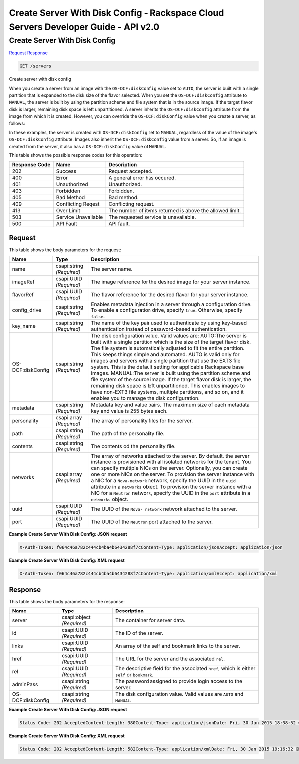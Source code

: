 =============================================================================
Create Server With Disk Config -  Rackspace Cloud Servers Developer Guide - API v2.0
=============================================================================

Create Server With Disk Config
~~~~~~~~~~~~~~~~~~~~~~~~~

`Request <GET_create_server_with_disk_config_servers.rst#request>`__
`Response <GET_create_server_with_disk_config_servers.rst#response>`__

.. code-block:: javascript

    GET /servers

Create server with disk config

When you create a server from an image with the ``OS-DCF:diskConfig`` value set to ``AUTO``, the server is built with a single partition that is expanded to the disk size of the flavor selected. When you set the ``OS-DCF:diskConfig`` attribute to ``MANUAL``, the server is built by using the partition scheme and file system that is in the source image. If the target flavor disk is larger, remaining disk space is left unpartitioned. A server inherits the ``OS-DCF:diskConfig`` attribute from the image from which it is created. However, you can override the ``OS-DCF:diskConfig`` value when you create a server, as follows:

In these examples, the server is created with ``OS-DCF:diskConfig`` set to ``MANUAL``, regardless of the value of the image's ``OS-DCF:diskConfig`` attribute. Images also inherit the ``OS-DCF:diskConfig`` value from a server. So, if an image is created from the server, it also has a ``OS-DCF:diskConfig`` value of ``MANUAL``.



This table shows the possible response codes for this operation:


+--------------------------+-------------------------+-------------------------+
|Response Code             |Name                     |Description              |
+==========================+=========================+=========================+
|202                       |Success                  |Request accepted.        |
+--------------------------+-------------------------+-------------------------+
|400                       |Error                    |A general error has      |
|                          |                         |occured.                 |
+--------------------------+-------------------------+-------------------------+
|401                       |Unauthorized             |Unauthorized.            |
+--------------------------+-------------------------+-------------------------+
|403                       |Forbidden                |Forbidden.               |
+--------------------------+-------------------------+-------------------------+
|405                       |Bad Method               |Bad method.              |
+--------------------------+-------------------------+-------------------------+
|409                       |Conflicting Reqest       |Conflicting request.     |
+--------------------------+-------------------------+-------------------------+
|413                       |Over Limit               |The number of items      |
|                          |                         |returned is above the    |
|                          |                         |allowed limit.           |
+--------------------------+-------------------------+-------------------------+
|503                       |Service Unavailable      |The requested service is |
|                          |                         |unavailable.             |
+--------------------------+-------------------------+-------------------------+
|500                       |API Fault                |API fault.               |
+--------------------------+-------------------------+-------------------------+


Request
^^^^^^^^^^^^^^^^^






This table shows the body parameters for the request:

+--------------------------+-------------------------+-------------------------+
|Name                      |Type                     |Description              |
+==========================+=========================+=========================+
|name                      |csapi:string *(Required)*|The server name.         |
+--------------------------+-------------------------+-------------------------+
|imageRef                  |csapi:UUID *(Required)*  |The image reference for  |
|                          |                         |the desired image for    |
|                          |                         |your server instance.    |
+--------------------------+-------------------------+-------------------------+
|flavorRef                 |csapi:UUID *(Required)*  |The flavor reference for |
|                          |                         |the desired flavor for   |
|                          |                         |your server instance.    |
+--------------------------+-------------------------+-------------------------+
|config_drive              |csapi:string *(Required)*|Enables metadata         |
|                          |                         |injection in a server    |
|                          |                         |through a configuration  |
|                          |                         |drive. To enable a       |
|                          |                         |configuration drive,     |
|                          |                         |specify ``true``.        |
|                          |                         |Otherwise, specify       |
|                          |                         |``false``.               |
+--------------------------+-------------------------+-------------------------+
|key_name                  |csapi:string *(Required)*|The name of the key pair |
|                          |                         |used to authenticate by  |
|                          |                         |using key-based          |
|                          |                         |authentication instead   |
|                          |                         |of password-based        |
|                          |                         |authentication.          |
+--------------------------+-------------------------+-------------------------+
|OS-DCF:diskConfig         |csapi:string *(Required)*|The disk configuration   |
|                          |                         |value. Valid values are: |
|                          |                         |AUTO:The server is built |
|                          |                         |with a single partition  |
|                          |                         |which is the size of the |
|                          |                         |target flavor disk. The  |
|                          |                         |file system is           |
|                          |                         |automatically adjusted   |
|                          |                         |to fit the entire        |
|                          |                         |partition. This keeps    |
|                          |                         |things simple and        |
|                          |                         |automated. AUTO is valid |
|                          |                         |only for images and      |
|                          |                         |servers with a single    |
|                          |                         |partition that use the   |
|                          |                         |EXT3 file system. This   |
|                          |                         |is the default setting   |
|                          |                         |for applicable Rackspace |
|                          |                         |base images. MANUAL:The  |
|                          |                         |server is built using    |
|                          |                         |the partition scheme and |
|                          |                         |file system of the       |
|                          |                         |source image. If the     |
|                          |                         |target flavor disk is    |
|                          |                         |larger, the remaining    |
|                          |                         |disk space is left       |
|                          |                         |unpartitioned. This      |
|                          |                         |enables images to have   |
|                          |                         |non-EXT3 file systems,   |
|                          |                         |multiple partitions, and |
|                          |                         |so on, and it enables    |
|                          |                         |you to manage the disk   |
|                          |                         |configuration.           |
+--------------------------+-------------------------+-------------------------+
|metadata                  |csapi:string *(Required)*|Metadata key and value   |
|                          |                         |pairs. The maximum size  |
|                          |                         |of each metadata key and |
|                          |                         |value is 255 bytes each. |
+--------------------------+-------------------------+-------------------------+
|personality               |csapi:array *(Required)* |The array of personality |
|                          |                         |files for the server.    |
+--------------------------+-------------------------+-------------------------+
|path                      |csapi:string *(Required)*|The path of the          |
|                          |                         |personality file.        |
+--------------------------+-------------------------+-------------------------+
|contents                  |csapi:string *(Required)*|The contents od the      |
|                          |                         |personality file.        |
+--------------------------+-------------------------+-------------------------+
|networks                  |csapi:array *(Required)* |The array of networks    |
|                          |                         |attached to the server.  |
|                          |                         |By default, the server   |
|                          |                         |instance is provisioned  |
|                          |                         |with all isolated        |
|                          |                         |networks for the tenant. |
|                          |                         |You can specify multiple |
|                          |                         |NICs on the server.      |
|                          |                         |Optionally, you can      |
|                          |                         |create one or more NICs  |
|                          |                         |on the server. To        |
|                          |                         |provision the server     |
|                          |                         |instance with a NIC for  |
|                          |                         |a ``Nova-network``       |
|                          |                         |network, specify the     |
|                          |                         |UUID in the ``uuid``     |
|                          |                         |attribute in a           |
|                          |                         |``networks`` object. To  |
|                          |                         |provision the server     |
|                          |                         |instance with a NIC for  |
|                          |                         |a ``Neutron`` network,   |
|                          |                         |specify the UUID in the  |
|                          |                         |``port`` attribute in a  |
|                          |                         |``networks`` object.     |
+--------------------------+-------------------------+-------------------------+
|uuid                      |csapi:UUID *(Required)*  |The UUID of the ``Nova-  |
|                          |                         |network`` network        |
|                          |                         |attached to the server.  |
+--------------------------+-------------------------+-------------------------+
|port                      |csapi:UUID *(Required)*  |The UUID of the          |
|                          |                         |``Neutron`` port         |
|                          |                         |attached to the server.  |
+--------------------------+-------------------------+-------------------------+





**Example Create Server With Disk Config: JSON request**


.. code::

    X-Auth-Token: f064c46a782c444cb4ba4b6434288f7cContent-Type: application/jsonAccept: application/json


**Example Create Server With Disk Config: XML request**


.. code::

    X-Auth-Token: f064c46a782c444cb4ba4b6434288f7cContent-Type: application/xmlAccept: application/xml


Response
^^^^^^^^^^^^^^^^^^


This table shows the body parameters for the response:

+--------------------------+-------------------------+-------------------------+
|Name                      |Type                     |Description              |
+==========================+=========================+=========================+
|server                    |csapi:object *(Required)*|The container for server |
|                          |                         |data.                    |
+--------------------------+-------------------------+-------------------------+
|id                        |csapi:UUID *(Required)*  |The ID of the server.    |
+--------------------------+-------------------------+-------------------------+
|links                     |csapi:UUID *(Required)*  |An array of the self and |
|                          |                         |bookmark links to the    |
|                          |                         |server.                  |
+--------------------------+-------------------------+-------------------------+
|href                      |csapi:UUID *(Required)*  |The URL for the server   |
|                          |                         |and the associated       |
|                          |                         |``rel``.                 |
+--------------------------+-------------------------+-------------------------+
|rel                       |csapi:UUID *(Required)*  |The descriptive field    |
|                          |                         |for the associated       |
|                          |                         |``href``, which is       |
|                          |                         |either ``self`` or       |
|                          |                         |``bookmark``.            |
+--------------------------+-------------------------+-------------------------+
|adminPass                 |csapi:string *(Required)*|The password assigned to |
|                          |                         |provide login access to  |
|                          |                         |the server.              |
+--------------------------+-------------------------+-------------------------+
|OS-DCF:diskConfig         |csapi:string *(Required)*|The disk configuration   |
|                          |                         |value. Valid values are  |
|                          |                         |``AUTO`` and ``MANUAL``. |
+--------------------------+-------------------------+-------------------------+





**Example Create Server With Disk Config: JSON request**


.. code::

    Status Code: 202 AcceptedContent-Length: 380Content-Type: application/jsonDate: Fri, 30 Jan 2015 18:38:52 GMTLocation: https://dfw.servers.api.rackspacecloud.com/v2/820712/servers/b7509240-9ad2-4303-8614-a11a33aeb6f3Server: Jetty(8.0.y.z-SNAPSHOT)Via: 1.1 Repose (Repose/2.12)x-compute-request-id: req-186f2212-f4b7-4d0a-bbbb-92bc19797a1d


**Example Create Server With Disk Config: XML request**


.. code::

    Status Code: 202 AcceptedContent-Length: 582Content-Type: application/xmlDate: Fri, 30 Jan 2015 19:16:32 GMTLocation: https://dfw.servers.api.rackspacecloud.com/v2/820712/servers/0d256d61-ce4e-4375-a632-6028f25f0998Server: Jetty(8.0.y.z-SNAPSHOT)Via: 1.1 Repose (Repose/2.12)x-compute-request-id: req-5228cc18-7fbb-4208-9085-d987879b6d5d

